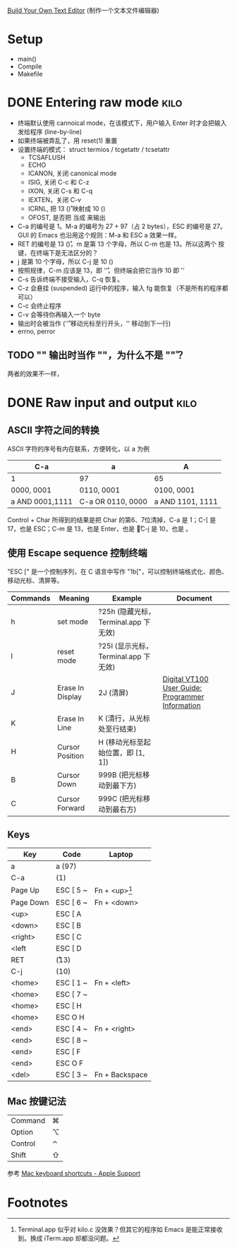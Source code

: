 #+STARTUP: logdone

[[http://viewsourcecode.org/snaptoken/kilo/index.html][Build Your Own Text Editor]] (制作一个文本文件编辑器)

* Setup

- main()
- Compile
- Makefile

* DONE Entering raw mode                                               :kilo:
  CLOSED: [2017-06-10 Sat 17:01]

- 终端默认使用 cannoical mode，在该模式下，用户输入 Enter 时才会把输入
  发给程序 (line-by-line)
- 如果终端被弄乱了，用 reset(1) 重置
- 设置终端的模式： struct termios / tcgetattr / tcsetattr
  - TCSAFLUSH
  - ECHO
  - ICANON, 关闭 canonical mode
  - ISIG, 关闭 C-c 和 C-z
  - IXON, 关闭 C-s 和 C-q
  - IEXTEN，关闭 C-v
  - ICRNL, 把 13 (\r) 映射成 10 (\n)
  - OFOST, 是否把 \n 当成 \r\n 来输出
- C-a 的编号是 1。M-a 的编号为 27 + 97（占 2 bytes），ESC 的编号是 27。
  GUI 的 Emacs 也沿用这个规则：M-a 和 ESC a 效果一样。
- RET 的编号是 13 (\r)，m 是第 13 个字母，所以 C-m 也是 13。所以这两个
  按键，在终端下是无法区分的？
- j 是第 10 个字母，所以 C-j 是 10 (\n)
- 按照规律，C-m 应该是 13，即 '\r'，但终端会把它当作 10 即 '\n'
- C-s 告诉终端不接受输入，C-q 恢复。
- C-z 会悬挂 (suspended) 运行中的程序，输入 fg 能恢复（不是所有的程序都可以）
- C-c 会终止程序
- C-v 会等待你再输入一个 byte
- \n 输出时会被当作 \r\n ('\r' 移动光标至行开头，'\n' 移动到下一行)
- errno, perror

** TODO "\n" 输出时当作 "\r\n"，为什么不是 "\n\r"？

两者的效果不一样，

* DONE Raw input and output                                            :kilo:
  CLOSED: [2017-06-10 Sat 23:10]

** ASCII 字符之间的转换

   ASCII 字符的序号有内在联系，方便转化，以 a 为例

   | C-a             | a                 | A                |
   |-----------------+-------------------+------------------|
   | 1               | 97                | 65               |
   | 0000, 0001      | 0110, 0001        | 0100, 0001       |
   | a AND 0001,1111 | C-a OR 0110, 0000 | a AND 1101, 1111 |

   Control + Char 所得到的结果是把 Char 的第6、7位清掉，C-a 是 1；C-[
   是 17，也是 ESC；C-m 是 13，也是 Enter，也是 \r；C-j 是 10，也是 \n。

** 使用 Escape sequence 控制终端 
   "ESC [" 是一个控制序列，在 C 语言中写作 "\x1b["，可以控制终端格式化、颜色、移动光标、清屏等。

   | Commands | Meaning          | Example                              | Document                                         |
   |----------+------------------+--------------------------------------+--------------------------------------------------|
   | h        | set mode         | ?25h (隐藏光标，Terminal.app 下无效) |                                                  |
   | l        | reset mode       | ?25l (显示光标，Terminal.app 下无效) |                                                  |
   | J        | Erase In Display | 2J (清屏)                            | [[http://vt100.net/docs/vt100-ug/chapter3.html#ED][Digital VT100 User Guide: Programmer Information]] |
   | K        | Erase In Line    | K (清行，从光标处至行结束)           |                                                  |
   | H        | Cursor Position  | H (移动光标至起始位置，即 [1, 1])    |                                                  |
   | B        | Cursor Down      | 999B (把光标移动到最下方)            |                                                  |
   | C        | Cursor Forward   | 999C (把光标移动到最右方)            |                                                  |

** Keys

   | Key       | Code      | Laptop          |
   |-----------+-----------+-----------------|
   | a         | a (97)    |                 |
   | C-a       | (1)       |                 |
   | Page Up   | ESC [ 5 ~ | Fn + <up>[fn:1] |
   | Page Down | ESC [ 6 ~ | Fn + <down>     |
   | <up>      | ESC [ A   |                 |
   | <down>    | ESC [ B   |                 |
   | <right>   | ESC [ C   |                 |
   | <left     | ESC [ D   |                 |
   | RET       | \r (13)   |                 |
   | C-j       | \n (10)   |                 |
   | <home>    | ESC [ 1 ~ | Fn + <left>     |
   | <home>    | ESC [ 7 ~ |                 |
   | <home>    | ESC [ H   |                 |
   | <home>    | ESC O H   |                 |
   | <end>     | ESC [ 4 ~ | Fn + <right>    |
   | <end>     | ESC [ 8 ~ |                 |
   | <end>     | ESC [ F   |                 |
   | <end>     | ESC O F   |                 |
   | <del>     | ESC [ 3 ~ | Fn + Backspace  |


** Mac 按键记法

   | Command | ⌘ |
   | Option  | ⌥ |
   | Control | ⌃ |
   | Shift   | ⇧ |
   
   参考 [[https://support.apple.com/en-us/HT201236][Mac keyboard shortcuts - Apple Support]]

* Footnotes

[fn:1] Terminal.app 似乎对 kilo.c 没效果？但其它的程序如 Emacs 是能正常接收到。换成 iTerm.app 却都没问题。

